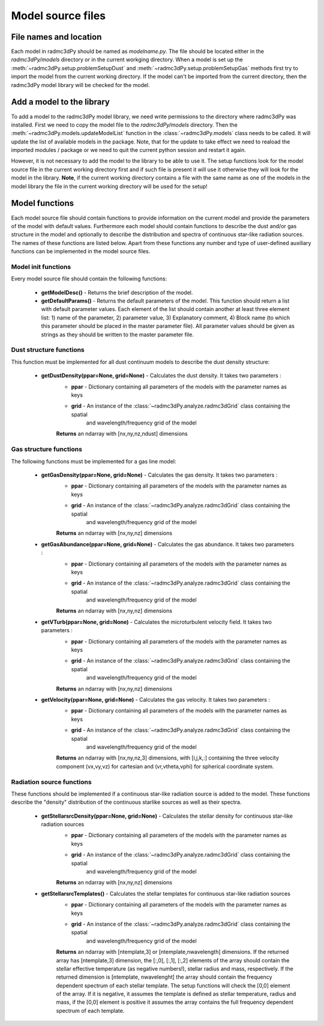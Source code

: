 .. _models:

**********************
Model source files
**********************

.. _models-file-names-and-locations:

File names and location
=======================

Each model in radmc3dPy should be named as `modelname.py`. The file should be located either in the
`radmc3dPy/models` directory or in the current workging directory. When a model is set up the
:meth:`~radmc3dPy.setup.problemSetupDust` and :meth:`~radmc3dPy.setup.problemSetupGas` methods
first try to import the model from the current working directory. If the model can't be imported
from the current directory, then the radmc3dPy model library will be checked for the model.

.. _models-add-model:

Add a model to the library
==========================

To add a model to the radmc3dPy model library, we need write permissions to the directory where
radmc3dPy was installed. First we need to copy the model file to the `radmc3dPy/models` directory.
Then the :meth:`~radmc3dPy.models.updateModelList` function in the :class:`~radmc3dPy.models` class
needs to be called. It will update the list of available models in the package. Note, that for the
update to take effect we need to reaload the imported modules / package or we need to quit the 
current python session and restart it again. 

However, it is not necessary to add the model to the library to be able to use it. The setup functions
look for the model source file in the current working directory first and if such file is present it 
will use it otherwise they will look for the model in the library. 
**Note**, if the current working directory contains a file with the same name as one of
the models in the model library the file in the current working directory will be used for the setup!

 
.. _models-model-functions:

Model functions
===============

Each model source file should contain functions to provide information on the current model and provide
the parameters of the model with default values. Furthermore each model should contain functions 
to describe the dust and/or gas structure in the model and optionally to describe the distribution
and spectra of continuous star-like radiation sources. The names of these functions are listed below.
Apart from these functions any number and type of user-defined auxiliary functions can be implemented
in the model source files. 

.. _models-model-functions-init:

Model init functions
--------------------

Every model source file should contain the following functions:
    
    * **getModelDesc()** - Returns the brief description of the model.

    * **getDefaultParams()** - Returns the default parameters of the model. This function should return a list with default parameter values. Each element
      of the list should contain another at least three element list: 1) name of the parameter, 2) parameter value, 3) Explanatory comment, 4) Block name (to which this parameter should be placed in the master parameter file). All parameter values should be given as strings as they should be written to the master parameter file. 

.. _models-model-functions-dust:

Dust structure functions
------------------------

This function must be implemented for all dust continuum models to describe the dust density structure:

    * **getDustDensity(ppar=None, grid=None)** - Calculates the dust density. It takes two parameters :
        * **ppar** - Dictionary containing all parameters of the models with the parameter names as keys
        * **grid** - An instance of the :class:`~radmc3dPy.analyze.radmc3dGrid` class containing the spatial 
                    and wavelength/frequency grid of the model
        **Returns** an ndarray with [nx,ny,nz,ndust] dimensions

.. _models-model-functions-lines:

Gas structure functions
-----------------------
   
The following functions must be implemented for a gas line model:

    * **getGasDensity(ppar=None, grid=None)** - Calculates the gas density. It takes two parameters :
        * **ppar** - Dictionary containing all parameters of the models with the parameter names as keys
        * **grid** - An instance of the :class:`~radmc3dPy.analyze.radmc3dGrid` class containing the spatial 
                    and wavelength/frequency grid of the model
        **Returns** an ndarray with [nx,ny,nz] dimensions
 
    * **getGasAbundance(ppar=None, grid=None)** - Calculates the gas abundance. It takes two parameters :
        * **ppar** - Dictionary containing all parameters of the models with the parameter names as keys
        * **grid** - An instance of the :class:`~radmc3dPy.analyze.radmc3dGrid` class containing the spatial 
                    and wavelength/frequency grid of the model
        **Returns** an ndarray with [nx,ny,nz] dimensions

    * **getVTurb(ppar=None, grid=None)** - Calculates the microturbulent velocity field. It takes two parameters :
        * **ppar** - Dictionary containing all parameters of the models with the parameter names as keys
        * **grid** - An instance of the :class:`~radmc3dPy.analyze.radmc3dGrid` class containing the spatial 
                    and wavelength/frequency grid of the model
        **Returns** an ndarray with [nx,ny,nz] dimensions

    * **getVelocity(ppar=None, grid=None)** - Calculates the gas velocity. It takes two parameters :
        * **ppar** - Dictionary containing all parameters of the models with the parameter names as keys
        * **grid** - An instance of the :class:`~radmc3dPy.analyze.radmc3dGrid` class containing the spatial 
                    and wavelength/frequency grid of the model
        **Returns** an ndarray with [nx,ny,nz,3] dimensions, with [i,j,k,:] containing the three velocity component (vx,vy,vz) for cartesian and (vr,vtheta,vphi) for spherical coordinate system.
 

.. _models-model-functions-stellarsrc:

Radiation source functions
--------------------------

These functions should be implemented if a continuous star-like radiation source is added to the model. 
These functions describe the "density" distribution of the continuous starlike sources as well as their
spectra. 

    * **getStellarsrcDensity(ppar=None, grid=None)** - Calculates the stellar density for continuous star-like radiation sources 
        * **ppar** - Dictionary containing all parameters of the models with the parameter names as keys
        * **grid** - An instance of the :class:`~radmc3dPy.analyze.radmc3dGrid` class containing the spatial 
                    and wavelength/frequency grid of the model
        **Returns** an ndarray with [nx,ny,nz] dimensions

    * **getStellarsrcTemplates()** - Calculates the stellar templates for continuous star-like radiation sources 
        * **ppar** - Dictionary containing all parameters of the models with the parameter names as keys
        * **grid** - An instance of the :class:`~radmc3dPy.analyze.radmc3dGrid` class containing the spatial 
                    and wavelength/frequency grid of the model
        **Returns** an ndarray with [ntemplate,3] or [ntemplate,nwavelength] dimensions. If the returned array has [ntemplate,3] dimension, the [:,0], [:,1], [:,2] elements of the array should contain the stellar effective temperature (as negative numbers!), stellar radius and mass, respectively. If the returned dimension is [ntemplate, nwavelenght] the array should contain the frequency dependent spectrum of each stellar template. The setup functions will check the [0,0] element of the array. If it is negative, it assumes the template is defined as stellar temperature, radius and mass, if the [0,0] element is positive it assumes the array contains the full frequency dependent spectrum of each template.  

